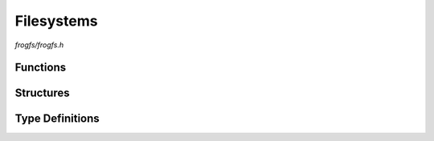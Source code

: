 Filesystems
===========

`frogfs/frogfs.h`

Functions
^^^^^^^^^

.. doxygenfunction:: frogfs_init
.. doxygenfunction:: frogfs_deinit
.. doxygenfunction:: frogfs_get_path
.. doxygenfunction:: frogfs_stat

Structures
^^^^^^^^^^

.. doxygenstruct:: frogfs_config_t
    :members:

Type Definitions
^^^^^^^^^^^^^^^^

.. doxygentypedef:: frogfs_fs_t
